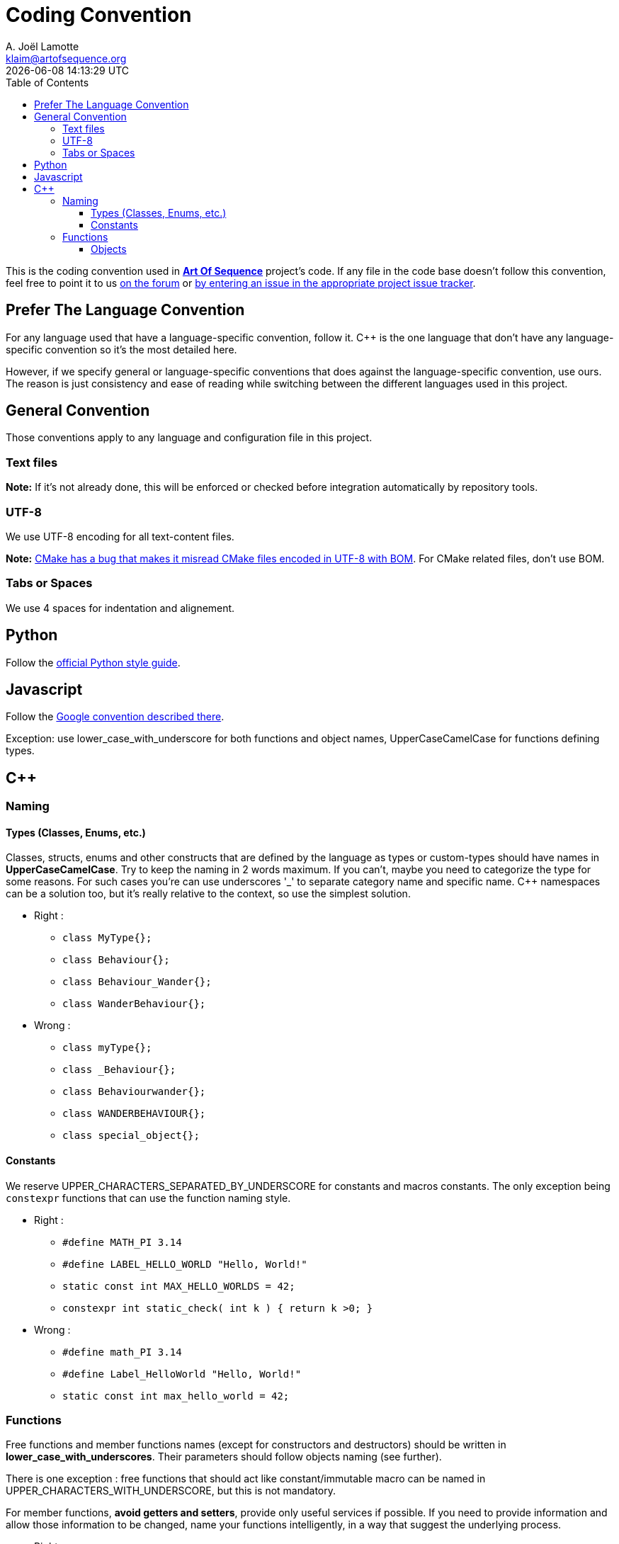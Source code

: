 # Coding Convention
A. Joël Lamotte <klaim@artofsequence.org>
{docdatetime}
:toc: left
:toclevels: 4
:source-highlighter: coderay

This is the coding convention used in http://artofsequence.org[**Art Of Sequence**] project's code.
If any file in the code base doesn't follow this convention, feel free to point it to us http://forum.artofsequence.org[on the forum] or <<how-to-contribute#_fix_issues,by entering an issue in the appropriate project issue tracker>>.


## Prefer The Language Convention

For any language used that have a language-specific convention, follow it.
C++ is the one language that don't have any language-specific convention so it's the most detailed here.

However, if we specify general or language-specific conventions that does against the language-specific convention, use ours. The reason is just consistency and ease of reading while switching between the different languages used in this project.

## General Convention

Those conventions apply to any language and configuration file in this project. 

### Text files

**Note:**
If it's not already done, this will be enforced or checked before integration automatically by repository tools.

### UTF-8

We use UTF-8 encoding for all text-content files.

**Note:** http://public.kitware.com/Bug/view.php?id=11137[CMake has a bug that makes it misread CMake files encoded in UTF-8 with BOM]. For CMake related files, don't use BOM.

### Tabs or Spaces

We use 4 spaces for indentation and alignement.

## Python

Follow the http://www.python.org/dev/peps/pep-0008/[official Python style guide].

## Javascript

Follow the http://google-styleguide.googlecode.com/svn/trunk/javascriptguide.xml[Google convention described there]. 

Exception: use lower_case_with_underscore for both functions and object names, UpperCaseCamelCase for functions defining types.

## C++

### Naming

#### Types (Classes, Enums, etc.)

Classes, structs, enums and other constructs that are defined by the language as types or custom-types should have names in **UpperCaseCamelCase**.
Try to keep the naming in 2 words maximum. If you can't, maybe you need to categorize the type for some reasons. For such cases you're can use underscores '_' to separate category name and specific name. C++ namespaces can be a solution too, but it's really relative to the context, so use the simplest solution.

 * Right : 
 ** `class MyType{};`
 ** `class Behaviour{};`
 ** `class Behaviour_Wander{};`
 ** `class WanderBehaviour{};`
 
 * Wrong : 
 ** `class myType{};`
 ** `class _Behaviour{};`
 ** `class Behaviourwander{};`
 ** `class WANDERBEHAVIOUR{};`
 ** `class special_object{};` 

#### Constants

We reserve UPPER_CHARACTERS_SEPARATED_BY_UNDERSCORE for constants and macros constants. The only exception being `constexpr` functions that can use the function naming style.

 * Right : 
 ** `#define MATH_PI 3.14`
 ** `#define LABEL_HELLO_WORLD "Hello, World!"`
 ** `static const int MAX_HELLO_WORLDS = 42;`
 ** `constexpr int static_check( int k )  { return k >0; }`
  
 * Wrong :
 ** `#define math_PI 3.14`
 ** `#define Label_HelloWorld "Hello, World!"`
 ** `static const int max_hello_world = 42;`

### Functions

Free functions and member functions names (except for constructors and destructors) should be written in **lower_case_with_underscores**. Their parameters should follow objects naming (see further).

There is one exception : free functions that should act like constant/immutable macro can be named in UPPER_CHARACTERS_WITH_UNDERSCORE, but this is not mandatory.

For member functions, **avoid getters and setters**, provide only useful services if possible. 
If you need to provide information and allow those information to be changed, name your functions intelligently, in a way that suggest the underlying process.

 * Right : 
 ** `void do_something( int value );`
 ** `void very_complex_process();`
 ** `const char* PROJECT_FILE_LOCATION( const char* project_name );`
 ** `int convert( MyObject& object );`
 ** `class Thing{ public: void make_something(); void clear_all(); };`
 ** `class Object{ public: std::string name() const; void rename( std::string new_name ); };`

 * Wrong : 
 ** `void DoSomething( int value );`
 ** `void VeryComplexProcess();`
 ** `const char* PROJECTFILELOCATION( const char* project_name );`
 ** `int Convert( MyObject& object );`
 ** `class Thing{ public: void MakeSomething(); void clearAll(); };`
 ** `class Object{ public: std::string getName() const; void setName( std::string newName ); };`

It is ok to use get_ or set_ as a prefix of member functions that just expose and modify data in an obvious way, but before going there prefer using names describing actions as suggested before. 

#### Objects

Objects include any kind of variable of any type, including built-in types.

All objects naming follow the same base of convention: lower_case_with_underscore. 

WORK IN PROGRESS...